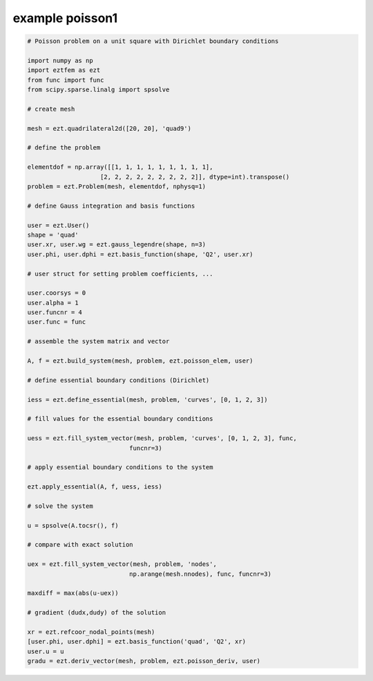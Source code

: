example poisson1
================

.. code-block:: bash

    # Poisson problem on a unit square with Dirichlet boundary conditions

    import numpy as np
    import eztfem as ezt
    from func import func
    from scipy.sparse.linalg import spsolve

    # create mesh

    mesh = ezt.quadrilateral2d([20, 20], 'quad9')

    # define the problem

    elementdof = np.array([[1, 1, 1, 1, 1, 1, 1, 1, 1],
                        [2, 2, 2, 2, 2, 2, 2, 2, 2]], dtype=int).transpose()
    problem = ezt.Problem(mesh, elementdof, nphysq=1)

    # define Gauss integration and basis functions

    user = ezt.User()
    shape = 'quad'
    user.xr, user.wg = ezt.gauss_legendre(shape, n=3)
    user.phi, user.dphi = ezt.basis_function(shape, 'Q2', user.xr)

    # user struct for setting problem coefficients, ...

    user.coorsys = 0
    user.alpha = 1
    user.funcnr = 4
    user.func = func

    # assemble the system matrix and vector

    A, f = ezt.build_system(mesh, problem, ezt.poisson_elem, user)

    # define essential boundary conditions (Dirichlet)

    iess = ezt.define_essential(mesh, problem, 'curves', [0, 1, 2, 3])

    # fill values for the essential boundary conditions

    uess = ezt.fill_system_vector(mesh, problem, 'curves', [0, 1, 2, 3], func,
                                funcnr=3)

    # apply essential boundary conditions to the system

    ezt.apply_essential(A, f, uess, iess)

    # solve the system 

    u = spsolve(A.tocsr(), f)

    # compare with exact solution

    uex = ezt.fill_system_vector(mesh, problem, 'nodes',
                                np.arange(mesh.nnodes), func, funcnr=3)

    maxdiff = max(abs(u-uex))

    # gradient (dudx,dudy) of the solution 

    xr = ezt.refcoor_nodal_points(mesh)
    [user.phi, user.dphi] = ezt.basis_function('quad', 'Q2', xr)
    user.u = u
    gradu = ezt.deriv_vector(mesh, problem, ezt.poisson_deriv, user)